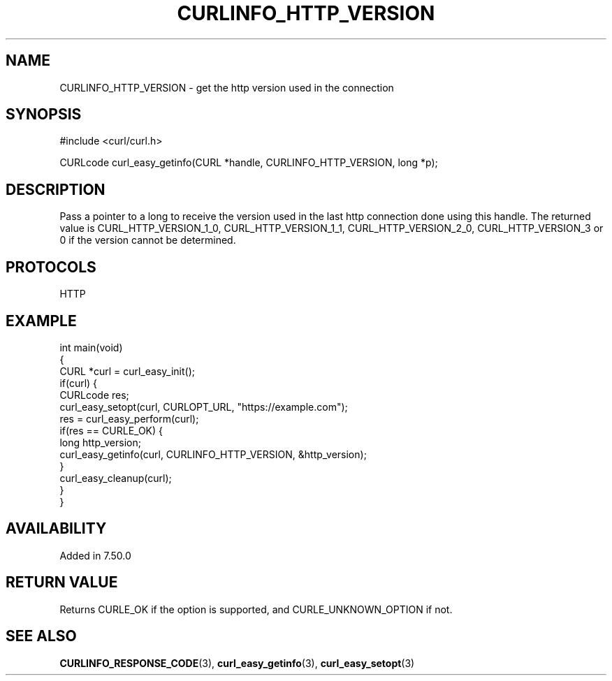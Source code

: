 .\" generated by cd2nroff 0.1 from CURLINFO_HTTP_VERSION.md
.TH CURLINFO_HTTP_VERSION 3 "March 22 2024" libcurl
.SH NAME
CURLINFO_HTTP_VERSION \- get the http version used in the connection
.SH SYNOPSIS
.nf
#include <curl/curl.h>

CURLcode curl_easy_getinfo(CURL *handle, CURLINFO_HTTP_VERSION, long *p);
.fi
.SH DESCRIPTION
Pass a pointer to a long to receive the version used in the last http
connection done using this handle. The returned value is
CURL_HTTP_VERSION_1_0, CURL_HTTP_VERSION_1_1, CURL_HTTP_VERSION_2_0,
CURL_HTTP_VERSION_3 or 0 if the version cannot be determined.
.SH PROTOCOLS
HTTP
.SH EXAMPLE
.nf
int main(void)
{
  CURL *curl = curl_easy_init();
  if(curl) {
    CURLcode res;
    curl_easy_setopt(curl, CURLOPT_URL, "https://example.com");
    res = curl_easy_perform(curl);
    if(res == CURLE_OK) {
      long http_version;
      curl_easy_getinfo(curl, CURLINFO_HTTP_VERSION, &http_version);
    }
    curl_easy_cleanup(curl);
  }
}
.fi
.SH AVAILABILITY
Added in 7.50.0
.SH RETURN VALUE
Returns CURLE_OK if the option is supported, and CURLE_UNKNOWN_OPTION if not.
.SH SEE ALSO
.BR CURLINFO_RESPONSE_CODE (3),
.BR curl_easy_getinfo (3),
.BR curl_easy_setopt (3)
